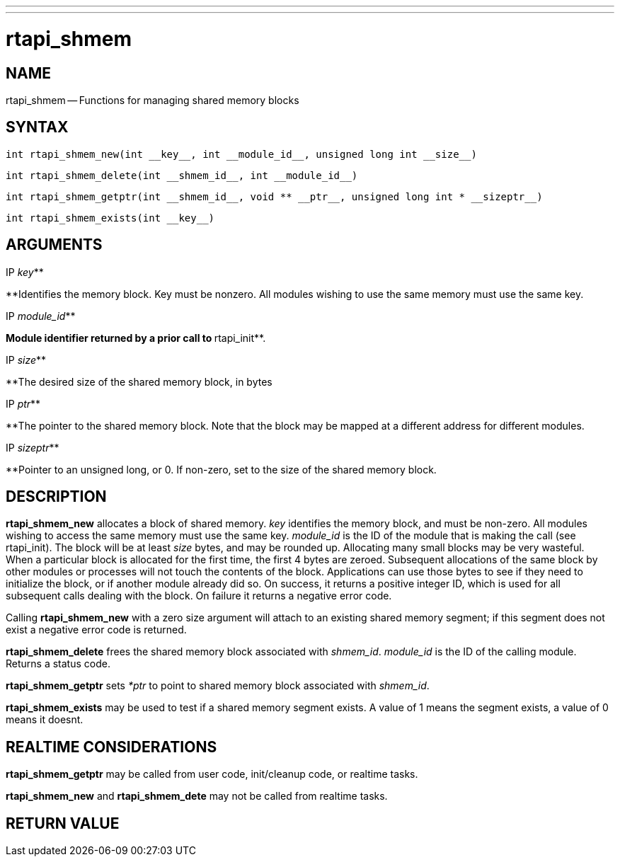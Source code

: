 ---
---
:skip-front-matter:

= rtapi_shmem
:manmanual: HAL Components
:mansource: ../man/man3/rtapi_shmem.asciidoc
:man version : 


== NAME

rtapi_shmem -- Functions for managing shared memory blocks



== SYNTAX
 int rtapi_shmem_new(int __key__, int __module_id__, unsigned long int __size__)

 int rtapi_shmem_delete(int __shmem_id__, int __module_id__)

 int rtapi_shmem_getptr(int __shmem_id__, void ** __ptr__, unsigned long int * __sizeptr__)

 int rtapi_shmem_exists(int __key__)



== ARGUMENTS
.IP __key__**
**Identifies the memory block.  Key must be nonzero.  All modules wishing to use the same memory must use the same key.

.IP __module_id__**
**Module identifier returned by a prior call to **rtapi_init**.

.IP __size__**
**The desired size of the shared memory block, in bytes

.IP __ptr__**
**The pointer to the shared memory block.  Note that the block may be mapped
at a different address for different modules.

.IP __sizeptr__**
**Pointer to an unsigned long, or 0. If non-zero, set to the size of the shared memory block.



== DESCRIPTION

**rtapi_shmem_new** allocates a block of shared memory.  __key__
identifies the memory block, and must be non-zero.  All modules
wishing to access the same memory must use the same key.
__module_id__ is the ID of the module that is making the call (see
rtapi_init).  The block will be at least __size__ bytes, and may
be rounded up.  Allocating many small blocks may be very wasteful.
When a particular block is allocated for the first time, the first
4 bytes are zeroed.  Subsequent allocations of the same block
by other modules or processes will not touch the contents of the
block.  Applications can use those bytes to see if they need to 
initialize the block, or if another module already did so.
On success, it returns a positive integer ID, which is used for
all subsequent calls dealing with the block.  On failure it 
returns a negative error code.

Calling **rtapi_shmem_new** with a zero size argument will
attach to an existing shared memory segment; if this segment does not  
exist a negative error code is returned.

**rtapi_shmem_delete** frees the shared memory block associated
with __shmem_id__.  __module_id__ is the ID of the calling module.
Returns a status code.

**rtapi_shmem_getptr** sets __*ptr__ to point to shared memory block
associated with __shmem_id__.

**rtapi_shmem_exists** may be used to test if a shared memory segment 
exists. A value of 1 means the segment exists, a value of 0 means it doesnt.



== REALTIME CONSIDERATIONS

**rtapi_shmem_getptr** may be called from user code, init/cleanup code,
or realtime tasks.

**rtapi_shmem_new** and **rtapi_shmem_dete** may not be called from
realtime tasks.



== RETURN VALUE

